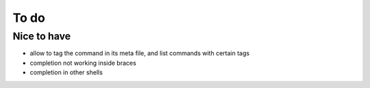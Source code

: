 .. _todo:

*****
To do
*****

Nice to have
------------
- allow to tag the command in its meta file, and list commands with certain tags
- completion not working inside braces
- completion in other shells
